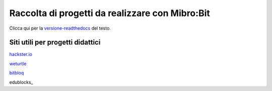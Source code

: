Raccolta di progetti da realizzare con Mibro:Bit
=================================================

Clicca qui per la versione-readthedocs_ del testo.

Siti utili per progetti didattici
---------------------------------

hackster.io_

weturtle_

bitbloq_

edublocks_


.. _versione-readthedocs: http://microbit-grandiprogetti.readthedocs.io/en/latest/

.. _hackster.io: https://www.hackster.io

.. _weturtle: https://www.weturtle.org/

.. _bitbloq: http://bitbloq.bq.com/#/

.. _edublock: https://edublocks.org/#raspberrypi
